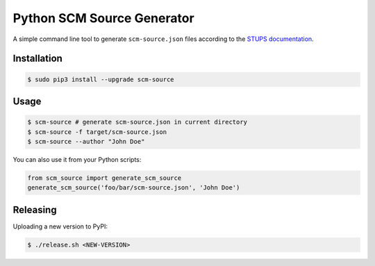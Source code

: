 ===========================
Python SCM Source Generator
===========================

.. image:: https://travis-ci.org/zalando-stups/python-scm-source.svg?branch=master
   :target: https://travis-ci.org/zalando-stups/python-scm-source
   :alt: Build Status

.. image:: https://coveralls.io/repos/zalando-stups/python-scm-source/badge.svg
   :target: https://coveralls.io/r/zalando-stups/python-scm-source
   :alt: Code Coverage

.. image:: https://img.shields.io/pypi/dw/scm-source.svg
   :target: https://pypi.python.org/pypi/scm-source/
   :alt: PyPI Downloads

.. image:: https://img.shields.io/pypi/v/scm-source.svg
   :target: https://pypi.python.org/pypi/scm-source/
   :alt: Latest PyPI version

.. image:: https://img.shields.io/pypi/l/scm-source.svg
   :target: https://pypi.python.org/pypi/scm-source/
   :alt: License

A simple command line tool to generate ``scm-source.json`` files according to the `STUPS documentation`_.


Installation
============

.. code-block:: bash

    $ sudo pip3 install --upgrade scm-source


Usage
=====

.. code-block:: bash

    $ scm-source # generate scm-source.json in current directory
    $ scm-source -f target/scm-source.json
    $ scm-source --author "John Doe"

You can also use it from your Python scripts:

.. code-block:: python

    from scm_source import generate_scm_source
    generate_scm_source('foo/bar/scm-source.json', 'John Doe')


Releasing
=========

Uploading a new version to PyPI:

.. code-block:: bash

    $ ./release.sh <NEW-VERSION>

.. _STUPS Documentation: http://stups.readthedocs.org/en/latest/user-guide/application-development.html#docker


